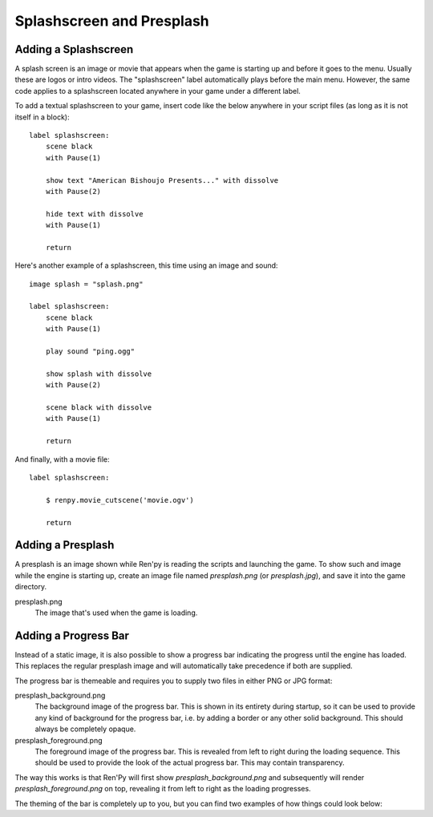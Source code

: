 Splashscreen and Presplash
==========================

Adding a Splashscreen
---------------------
A splash screen is an image or movie that appears when the game is starting up
and before it goes to the menu. Usually these are logos or intro videos. The
"splashscreen" label automatically plays before the main menu. However, the same
code applies to a splashscreen located anywhere in your game under a different
label.

To add a textual splashscreen to your game, insert code like the below anywhere in
your script files (as long as it is not itself in a block): ::

    label splashscreen:
        scene black
        with Pause(1)

        show text "American Bishoujo Presents..." with dissolve
        with Pause(2)

        hide text with dissolve
        with Pause(1)

        return

Here's another example of a splashscreen, this time using an image and
sound: ::

    image splash = "splash.png"

    label splashscreen:
        scene black
        with Pause(1)

        play sound "ping.ogg"

        show splash with dissolve
        with Pause(2)

        scene black with dissolve
        with Pause(1)

        return

And finally, with a movie file: ::

    label splashscreen:

        $ renpy.movie_cutscene('movie.ogv')

        return

Adding a Presplash
------------------

A presplash is an image shown while Ren'py is reading the scripts and
launching the game. To show such and image while the engine is starting up,
create an image file named `presplash.png` (or `presplash.jpg`), and save it
into the game directory.

presplash.png
    The image that's used when the game is loading.

Adding a Progress Bar
---------------------

Instead of a static image, it is also possible to show a progress bar indicating
the progress until the engine has loaded. This replaces the regular presplash image
and will automatically take precedence if both are supplied.

The progress bar is themeable and requires you to supply two files in either
PNG or JPG format:

presplash_background.png
    The background image of the progress bar. This is shown in its entirety during
    startup, so it can be used to provide any kind of background for the progress
    bar, i.e. by adding a border or any other solid background.
    This should always be completely opaque.

presplash_foreground.png
    The foreground image of the progress bar. This is revealed from left to right
    during the loading sequence. This should be used to provide the look of the
    actual progress bar.
    This may contain transparency.

The way this works is that Ren'Py will first show `presplash_background.png` and
subsequently will render `presplash_foreground.png` on top, revealing it from
left to right as the loading progresses.

The theming of the bar is completely up to you, but you can find two examples of
how things could look below:

.. ifconfig:: renpy_figures

    .. figure:: presplash/presplash_background_1.png
        :width: 100%
        An example of how the progress bar background could look.

    .. figure:: presplash/presplash_foreground_1.png
        :width: 100%
        An example of how the progress bar foreground could look.

    .. figure:: presplash/presplash_background_2.png
        :width: 100%
        An slightly more elaborate example of how the progress bar background
        could look.

    .. figure:: presplash/presplash_foreground_2.png
        :width: 100%
        An slightly more elaborate example of how the progress bar foreground
        could look.
